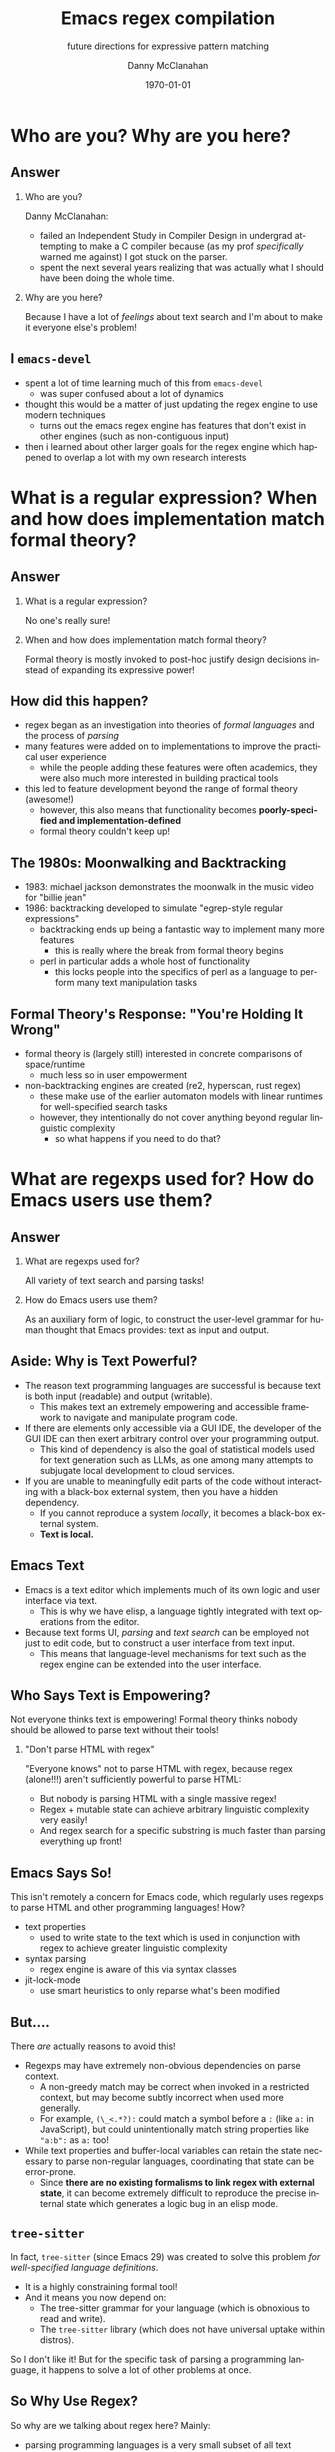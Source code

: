 #+TITLE:	Emacs regex compilation
#+SUBTITLE:	future directions for expressive pattern matching
#+AUTHOR:	Danny McClanahan
#+EMAIL:	dmc2@hypnicjerk.ai
#+DATE:		\today

#+DESCRIPTION:
#+KEYWORDS:

#+LANGUAGE: en

#+STARTUP: beamer
#+LaTeX_CLASS: beamer
#+LaTeX_CLASS_OPTIONS: [presentation]
#+BEAMER_THEME: Madrid

#+options: ':nil *:t -:t ::t <:t H:3 \n:nil ^:t arch:headline author:t
#+options: e:t email:nil expand-links:t f:t inline:t num:t p:nil
#+options: pri:nil prop:nil stat:t tags:t tasks:t tex:t timestamp:t
#+options: title:t toc:t todo:t |:t TeX:t LaTeX: t

#+OPTIONS: H:2
#+COLUMNS: %40ITEM %10BEAMER_env(Env) %9BEAMER_envargs(Env Args) %4BEAMER_col(Col) %10BEAMER_extra(Extra)

#+latex_header: \usepackage{twemojis}
#+latex_header: \AtBeginSection[]{\begin{frame}<beamer>\frametitle{Question}\tableofcontents[currentsection]\end{frame}}

#+latex_footnote_command: \footnote{%s%s}
#+latex_engraved_theme:
#+latex_compiler: pdflatex

* Who are you? Why are you here?
** Answer
*** Who are you?
Danny McClanahan:
- failed an Independent Study in Compiler Design in undergrad attempting to make a C compiler because (as my prof /specifically/ warned me against) I got stuck on the parser.
- spent the next several years realizing that was actually what I should have been doing the whole time.
*** Why are you here?
Because I have a lot of /feelings/ about text search and I'm about to make it everyone else's problem!

** I \twemoji{purple_heart} ~emacs-devel~
- spent a lot of time learning much of this from ~emacs-devel~
  - was super confused about a lot of dynamics
- thought this would be a matter of just updating the regex engine to use modern techniques
  - turns out the emacs regex engine has features that don't exist in other engines (such as non-contiguous input)
- then i learned about other larger goals for the regex engine which happened to overlap a lot with my own research interests

* What is a regular expression? When and how does implementation match formal theory?
** Answer
*** What is a regular expression?
No one's really sure!
*** When and how does implementation match formal theory?
Formal theory is mostly invoked to post-hoc justify design decisions instead of expanding its expressive power!

** How did this happen?

- regex began as an investigation into theories of /formal languages/ and the process of /parsing/
- many features were added on to implementations to improve the practical user experience
  - while the people adding these features were often academics, they were also much more interested in building practical tools
- this led to feature development beyond the range of formal theory (awesome!)
  - however, this also means that functionality becomes *poorly-specified and implementation-defined*
  - formal theory couldn't keep up!

** The 1980s: Moonwalking and Backtracking

- 1983: michael jackson demonstrates the moonwalk in the music video for "billie jean"
- 1986: backtracking developed to simulate "egrep-style regular expressions"@@latex:\footnote{This is adapted from "The Four Eras of Regex" by Prof. Jamie Jennings at NCSU: \url{https://jamiejennings.com/posts/2021-09-23-dont-look-back-2/}.}@@
  - backtracking ends up being a fantastic way to implement many more features
    - this is really where the break from formal theory begins
  - perl in particular adds a whole host of functionality
    - this locks people into the specifics of perl as a language to perform many text manipulation tasks

** Formal Theory's Response: "You're Holding It Wrong"

- formal theory is (largely still) interested in concrete comparisons of space/runtime
  - much less so in user empowerment
- non-backtracking engines are created (re2, hyperscan, rust regex)
  - these make use of the earlier automaton models with linear runtimes for well-specified search tasks
  - however, they intentionally do not cover anything beyond regular linguistic complexity
    - so what happens if you need to do that?

* What are regexps used for? How do Emacs users use them?
** Answer
*** What are regexps used for?
All variety of text search and parsing tasks!
*** How do Emacs users use them?
As an auxiliary form of logic, to construct the user-level grammar for human thought that Emacs provides: text as input and output.

** Aside: Why is Text Powerful?

- The reason text programming languages are successful is because text is both input (readable) and output (writable).
  - This makes text an extremely empowering and accessible framework to navigate and manipulate program code.
- If there are elements only accessible via a GUI IDE, the developer of the GUI IDE can then exert arbitrary control over your programming output.
  - This kind of dependency is also the goal of statistical models used for text generation such as LLMs, as one among many attempts to subjugate local development to cloud services.
- If you are unable to meaningfully edit parts of the code without interacting with a black-box external system, then you have a hidden dependency.
  - If you cannot reproduce a system /locally/, it becomes a black-box external system.
  - *Text is local.*

** Emacs \twemoji{two_hearts} Text

- Emacs is a text editor which implements much of its own logic and user interface via text.
  - This is why we have elisp, a language tightly integrated with text operations from the editor.
- Because text forms UI, /parsing/ and /text search/ can be employed not just to edit code, but to construct a user interface from text input.
  - This means that language-level mechanisms for text such as the regex engine can be extended into the user interface.

** Who Says Text is Empowering?
Not everyone thinks text is empowering! Formal theory thinks nobody should be allowed to parse text without their tools!

*** "Don't parse HTML with regex"
"Everyone knows" not to parse HTML with regex, because regex (alone!!!) aren't sufficiently powerful to parse HTML:
- But nobody is parsing HTML with a single massive regex!
- Regex + mutable state can achieve arbitrary linguistic complexity very easily!
- And regex search for a specific substring is much faster than parsing everything up front!

** Emacs Says So!
This isn't remotely a concern for Emacs code, which regularly uses regexps to parse HTML and other programming languages! How?

- text properties
  - used to write state to the text which is used in conjunction with regex to achieve greater linguistic complexity
- syntax parsing
  - regex engine is aware of this via syntax classes
- jit-lock-mode
  - use smart heuristics to only reparse what's been modified

** But....
There /are/ actually reasons to avoid this!

- Regexps may have extremely non-obvious dependencies on parse context.
  - A non-greedy match may be correct when invoked in a restricted context, but may become subtly incorrect when used more generally.
  - For example, ~(\_<.*?):~ could match a symbol before a ~:~ (like ~a:~ in JavaScript), but could unintentionally match string properties like ~"a:b":~ as ~a:~ too!
- While text properties and buffer-local variables can retain the state necessary to parse non-regular languages, coordinating that state can be error-prone.
  - Since *there are no existing formalisms to link regex with external state*, it can become extremely difficult to reproduce the precise internal state which generates a logic bug in an elisp mode.

** ~tree-sitter~

In fact, ~tree-sitter~ (since Emacs 29) was created to solve this problem /for well-specified language definitions/.

- It is a highly constraining formal tool!
- And it means you now depend on:
  - The tree-sitter grammar for your language (which is obnoxious to read and write).
  - The ~tree-sitter~ library (which does not have universal uptake within distros).

So I don't like it! But for the specific task of parsing a programming language, it happens to solve a lot of other problems at once.

** So Why Use Regex?
So why are we talking about regex here? Mainly:
- parsing programming languages is a very small subset of all text search/matching tasks!
- regex can be directly manipulated by the user!

For the interactive experiences that Emacs excels at, regex provides a powerful language /for both input and output/:
- it can be synthesized hygienically from elisp code via ~rx~, either statically at load time or dynamically at run time!
- it can be received or transformed from user input to specify powerful queries over complex data!
  - *see ~helm-rg~, ~telepathygrams~ at end*

...but this might require going beyond "regex" alone!

* What is the emacs regex engine? How is it invoked?
** Answer
This section is an unfortunately brief walkthrough through the current regex engine logic:

*** What is the emacs regex engine?
It's a backtracking engine over multibyte codepoints, defined in ~src/regex-emacs.c~.
*** How is it invoked?
In two ways:
- over a single contiguous string input,
- over the two halves of the gap buffer.

** ~regex-emacs~
- the compiled pattern is stored as an ~re_pattern_buffer~ struct from ~src/regex-emacs.h~
- matching loop in ~re_match_2_internal()~ in ~src/regex-emacs.c~:
  1. extract current and next char
    - perform multibyte varint decoding to iterate bytes
    - translate input characters via the case-folding char-table
  2. read instruction from instruction pointer
  3. big switch statement for the next instruction from the compiled pattern
    - if instruction uses syntax, read the syntax class for the current character from the current syntax table
  4. increment both pointers as well as the instruction pointer (if instruction was not a jump)
  5. if we've concluded a capture, write the end position to the C-level array ~re_nsub~

** Non-Contiguous Matching
- non-contiguous matching over the two halves of the gap buffer is supported by checking at each point whether we have progressed to the end of the first half, and then switching over to the second half
  - this allows the same code to be used for single-string search, as it simply avoids checking a NULL second pointer and only checks if we've reached the end of the first input

** Multibyte
- It turns out this actually isn't terribly relevant to the regex engine!
  - Or at least, it doesn't really differ from "standard" Unicode regex matching.
  - /There is no standard: https://jamiejennings.com/posts/2021-09-07-dont-look-back-1./
- Emacs reads in data from whatever encoding into multibyte, and the regex engine only acts upon this normalized encoding.
  - https://www.gnu.org/software/emacs/manual/html_node/elisp/Text-Representations.html

* How could we do regex better in Emacs? How could Emacs do regex better than anywhere else?
** Answer
This section will describe several potential paths we might investigate, paraphrasing discussion from ~emacs-devel~:

*** How could we do regex better in Emacs?
- introspection
- optimization
*** How could Emacs do regex better than anywhere else?
- explicit control over linguistic complexity
- libraries of composeable patterns

** Separately-Compiled Regexps
*Precompile regexps to enable more powerful compilation techniques.*

- have demonstrated this in a test branch: https://github.com/cosmicexplorer/emacs/tree/lisp-level-regex
- artificial benchmarks show an improvement, but haven't been able to produce apples-to-apples comparison yet
- syntax highlighting would be the most appropriate, but caching these compiles currently makes syntax parsing fail

** Match Over Bytes, not Chars
*Compile patterns to byte-level automata, then iterate over bytes.*

- char-by-char varint decoding of multibyte/utf8 is comparatively slow
  - this is the reason go's "re2" is much much slower than the c++ re2 library
- we can do this work at compile time instead, generating a larger automaton in order to be able to think in terms of byte ranges instead
  - this is already what we do for e.g. char-folding
  - this is a necessary prerequisite for SIMD instructions

** Expose SIMD literal search
*Expose a SIMD literal search method for specific search tasks.*

- this is used as a "prefilter" optimization in high-performance regex engines
  - https://github.com/BurntSushi/rebar
- this is one of the most significant contributions to performance in these engines, skipping over much of the input before executing the byte-by-byte automaton

** Explicit Control over Linguistic Complexity
*Expose APIs which enforce a strict degree of linguistic complexity for deterministic runtime.*

- searching for a literal string tends to be a special case, and the user should be able to make absolutely sure Emacs uses the faster algorithm, or error out if the input was invalid
  - searching for a set of literals (e.g. keywords) at once can also be done very efficiently with specific algorithms that don't use a general NFA
- we already duck out to a special literal matching engine in ~search.c~ if we're matching a literal against a buffer, but this requires a heuristic check for literal-only strings instead of enforcing them, resulting in difficult-to-understand performance characteristics
  - this also involves an entirely separate code path
- backrefs are a special case on the other end of complexity
  - recently formalized: https://jamiejennings.com/posts/2023-10-01-dont-look-back-3/

** Lisp Regexp Library
*Expose a Lisp-level library for regexp matching.*

- the compiled form of the regexp in ~re_pattern_buffer~ can be /executed/, but not really /introspected/
  - no form of "IR": this also contributes to the difficulty of composing patterns together
  - this is largely because it's implemented in C
- we have libgccjit now: why not implement the regex engine itself in lisp???
  - proposal from Pip Cet (CHECK!) on ~emacs-devel~
  - biggest issue for optimization: lisp code (or native modules) can't access or operate on the separate halves of the gap buffer

- Emacs could implement this via elisp macros, or with new elisp constructs.
  - New elisp constructs means C code or some other dependency.
  - Integration into ~pcase~ could achieve a form of type safety along with interleaving lisp-level matching logic.

* Current and Future Work
** ~helm-rg~
- https://github.com/cosmicexplorer/helm-rg
- show screenshot
- mention how ~"a b"~ generates ~"a.*b|b.*a"~

** Libraries of Composeable Patterns
*Define a "bidirectional" semantics for parse/search control flow across subgrammars:*
- *so patterns can be tested and reused.*
- *so parsing and searching can be performed in parallel, or distributed across time and space.*

** Barriers to Composition
~rx~ is a really fantastic precedent for hygienically composing regexps alone!
- But (I claim that) parsers for regular languages cannot be used as a "black box" component of a more complex parsing operation.
- More seriously, executing a regex currently requires always reading the entire input from left to right.
  - For example, you can't match a regex on the left side and then one on the right, and then merge their results into a single parse state.
- This is /also/ true for parsers of more-complex languages!

*This means that every single parsing task always has a strict data dependency on the next byte of input,* which /drastically/ limits the ability to optimize!
- Instead of matching against numeric offsets, we end up matching against contextual pointers!
- The parse state needs to be more /formalized/ so that it may be /virtualized/ and thereby /optimized/.

** Virtualizing Parse State

~telepathygrams~: https://github.com/cosmicexplorer/telepathygrams
- i'm working on a code search tool that precompiles a database to execute NFAs against
  - basically etags but an n-gram index instead of a symbol index
  - this is because I want to "beat ripgrep by cheating" with a precompiled index
- n-gram indices have been done (e.g. Kythe), but I don't want to just find where to start my search--I want to execute the entire search against the index!
  - This requires virtualizing the state of an NFA so that it may be executed against a multi-level index, in parallel, across machines.
- This may fail, but it will be fun!

** End
Hoping to work on lots of stuff around these subjects for a doctoral degree!

*** text-mode
- mastodon: [[https://circumstances.run/@hipsterelectron][~@hipsterelectron@circumstances.run~]]
  - /also twitter, bluesky/

*** prog-mode
- codeberg: [[https://codeberg.org/cosmicexplorer][~@cosmicexplorer~]]
  - github: [[https://github.com/cosmicexplorer][~@cosmicexplorer~]]
